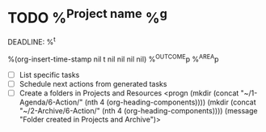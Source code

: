 * TODO %^{Project name} %^g
DEADLINE: %^t
:PROPERTIES:
:STARTDATE: %u
:END:
%(org-insert-time-stamp nil t nil nil nil nil)
%^{OUTCOME}p
%^{AREA}p
- [ ] List specific tasks
- [ ] Schedule next actions from generated tasks
- [ ] Create a folders in Projects and Resources
  <progn (mkdir (concat "~/1-Agenda/6-Action/" (nth 4 (org-heading-components))))
  (mkdir (concat "~/2-Archive/6-Action/" (nth 4 (org-heading-components))))
  (message "Folder created in Projects and Archive")>
